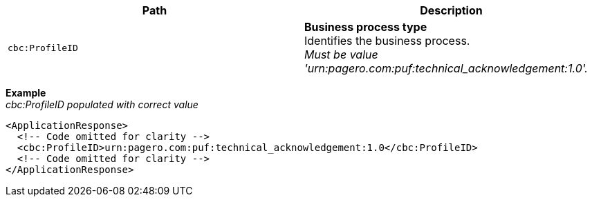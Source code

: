 |===
|Path |Description

|`cbc:ProfileID`
|**Business process type** +
Identifies the business process. +
_Must be value 'urn:pagero.com:puf:technical_acknowledgement:1.0'._
|===

*Example* +
_cbc:ProfileID populated with correct value_
[source,xml]
----
<ApplicationResponse>
  <!-- Code omitted for clarity -->
  <cbc:ProfileID>urn:pagero.com:puf:technical_acknowledgement:1.0</cbc:ProfileID>
  <!-- Code omitted for clarity -->
</ApplicationResponse>
----

